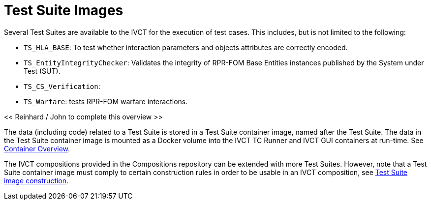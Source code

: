 = Test Suite Images

Several Test Suites are available to the IVCT for the execution of test cases. This includes, but is not limited to the following:

* `TS_HLA_BASE`: To test whether interaction parameters and objects attributes are correctly encoded.
* `TS_EntityIntegrityChecker`: Validates the integrity of RPR-FOM Base Entities instances published by the System under Test (SUT).
* `TS_CS_Verification`:
* `TS_Warfare`: tests RPR-FOM warfare interactions.

<< Reinhard / John to complete this overview >>

The data (including code) related to a Test Suite is stored in a Test Suite container image, named after the Test Suite. The data in the Test Suite container image is mounted as a Docker volume into the IVCT TC Runner and IVCT GUI containers at run-time. See <<IVCT-Container-Design#,Container Overview>>.

The IVCT compositions provided in the Compositions repository can be extended with more Test Suites. However, note that a Test Suite container image must comply to certain construction rules in order to be usable in an IVCT composition, see <<IVCT-TestSuite-Image-Construction#,Test Suite image construction>>.
